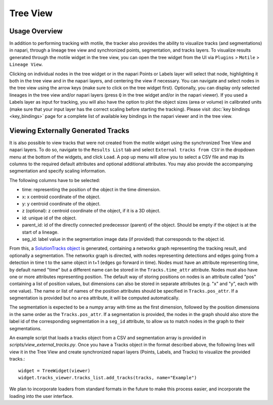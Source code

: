 Tree View
=========

Usage Overview
**************
In addition to performing tracking with motile, the tracker also provides the ability to
visualize tracks (and segmentations) in napari, through a lineage tree view and
synchronized points, segmentation, and tracks layers. To visualize results generated
through the motile widget in the tree view, you can open the tree widget from the UI
via ``Plugins`` > ``Motile`` > ``Lineage View``.

Clicking on individual nodes in the tree widget or in the napari Points or Labels layer will select that node,
highlighting it both in the tree view and in the napari layers, and centering the view if necessary.
You can navigate and select nodes in the tree view using the arrow keys (make sure to click on the tree widget first).
Optionally, you can display only selected lineages in the tree view and/or napari layers (press ``Q`` in the tree widget and/or in the napari viewer).
If you used a Labels layer as input for tracking, you will also have the option to plot the object sizes (area or volume) in calibrated units
(make sure that your input layer has the correct scaling before starting the tracking).
Please visit :doc:`key bindings <key_bindings>` page for a complete list of available key bindings in the napari viewer and in the tree view.

Viewing Externally Generated Tracks
***********************************
It is also possible to view tracks that were not created from the motile widget using
the synchronized Tree View and napari layers. To do so, navigate to the ``Results List`` tab and select ``External tracks from CSV`` in the dropdown menu at the bottom of the widgets, and click ``Load``.
A pop up menu will allow you to select a CSV file and map its columns to the required default attributes and optional additional attributes. You may also provide the accompanying segmentation and specify scaling information.

The following columns have to be selected:

- time: representing the position of the object in the time dimension.
- x: x centroid coordinate of the object.
- y: y centroid coordinate of the object.
- z (optional): z centroid coordinate of the object, if it is a 3D object.
- id: unique id of the object.
- parent_id: id of the directly connected predecessor (parent) of the object. Should be empty if the object is at the start of a lineage.
- seg_id: label value in the segmentation image data (if provided) that corresponds to the object id.

From this, a `SolutionTracks object`_ is generated, containing a networkx graph representing the tracking result, and optionally
a segmentation. The networkx graph is directed, with nodes representing detections and
edges going from a detection in time t to the same object in t+1 (edges go forward in time).
Nodes must have an attribute representing time, by default named "time" but a different name
can be stored in the ``Tracks.time_attr`` attribute. Nodes must also have one or more attributes
representing position. The default way of storing positions on nodes is an attribute called
"pos" containing a list of position values, but dimensions can also be stored in separate attributes
(e.g. "x" and "y", each with one value). The name or list of names of the position attributes
should be specified in ``Tracks.pos_attr``. If a segmentation is provided but no ``area`` attribute, it will be computed automatically.

The segmentation is expected to be a numpy array with time as the first dimension, followed
by the position dimensions in the same order as the ``Tracks.pos_attr``. If a segmentation
is provided, the nodes in the graph should also store the label id of the corresponding segmentation
in a ``seg_id`` attribute, to allow us to match nodes in the graph to their segmentations.

An example script that loads a tracks object from a CSV and segmentation array is provided in `scripts/view_external_tracks.py`. Once you have a Tracks object in the format described above,
the following lines will view it in the Tree View and create synchronized napari layers
(Points, Labels, and Tracks) to visualize the provided tracks.::

    widget = TreeWidget(viewer)
    widget.tracks_viewer.tracks_list.add_tracks(tracks, name="Example")

We plan to incorporate loaders from standard formats in the future to make this process easier,
and incorporate the loading into the user interface.

.. _SolutionTracks object: https://funkelab.github.io/motile_tracker/autoapi/motile_tracker/data_model/solution_tracks/index.html
